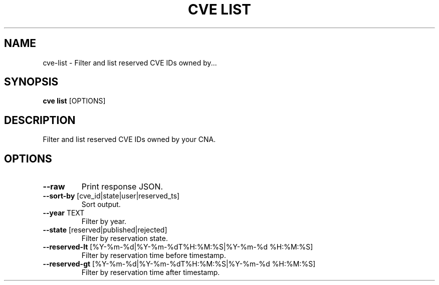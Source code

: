 .TH "CVE LIST" "1" "2022-09-30" "1.0.0" "cve list Manual"
.SH NAME
cve\-list \- Filter and list reserved CVE IDs owned by...
.SH SYNOPSIS
.B cve list
[OPTIONS]
.SH DESCRIPTION
Filter and list reserved CVE IDs owned by your CNA.
.SH OPTIONS
.TP
\fB\-\-raw\fP
Print response JSON.
.TP
\fB\-\-sort\-by\fP [cve_id|state|user|reserved_ts]
Sort output.
.TP
\fB\-\-year\fP TEXT
Filter by year.
.TP
\fB\-\-state\fP [reserved|published|rejected]
Filter by reservation state.
.TP
\fB\-\-reserved\-lt\fP [%Y\-%m\-%d|%Y\-%m\-%dT%H:%M:%S|%Y\-%m\-%d %H:%M:%S]
Filter by reservation time before timestamp.
.TP
\fB\-\-reserved\-gt\fP [%Y\-%m\-%d|%Y\-%m\-%dT%H:%M:%S|%Y\-%m\-%d %H:%M:%S]
Filter by reservation time after timestamp.
